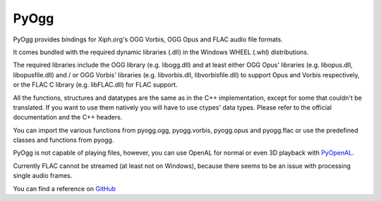 =====
PyOgg
=====

PyOgg provides bindings for Xiph.org's OGG Vorbis, OGG Opus and FLAC audio file formats.

It comes bundled with the required dynamic libraries (.dll) in the Windows WHEEL (.whl) distributions.

The required libraries include the OGG library (e.g. libogg.dll) and at least either OGG Opus' libraries (e.g. libopus.dll, libopusfile.dll) and / or OGG Vorbis' libraries (e.g. libvorbis.dll, libvorbisfile.dll) 
to support Opus and Vorbis respectively, or the FLAC C library (e.g. libFLAC.dll) for FLAC support.

All the functions, structures and datatypes are the same as in the C++ implementation, except for some that couldn't be translated.
If you want to use them natively you will have to use ctypes' data types.
Please refer to the official documentation and the C++ headers.

You can import the various functions from pyogg.ogg, pyogg.vorbis, pyogg.opus and pyogg.flac or use the predefined classes and functions from pyogg.

PyOgg is not capable of playing files, however, you can use OpenAL for normal or even 3D playback with `PyOpenAL <https://pypi.org/project/PyOpenAL>`_.

Currently FLAC cannot be streamed (at least not on Windows), because there seems to be an issue with processing single audio frames.

You can find a reference on `GitHub <https://github.com/Zuzu-Typ/PyOgg>`_


